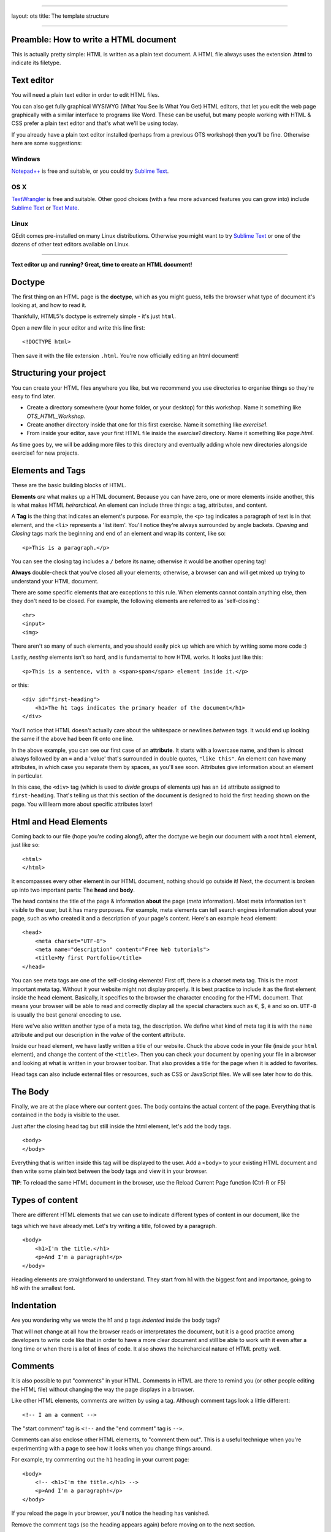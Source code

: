 --------------

layout: ots title: The template structure

--------------

Preamble: How to write a HTML document
--------------------------------------

This is actually pretty simple: HTML is written as a plain text
document. A HTML file always uses the extension **.html** to indicate
its filetype.

Text editor
-----------

You will need a plain text editor in order to edit HTML files.

You can also get fully graphical WYSIWYG (What You See Is What You Get)
HTML editors, that let you edit the web page graphically with a similar
interface to programs like Word. These can be useful, but many people
working with HTML & CSS prefer a plain text editor and that's what we'll
be using today.

If you already have a plain text editor installed (perhaps from a
previous OTS workshop) then you'll be fine. Otherwise here are some
suggestions:

Windows
~~~~~~~

`Notepad++ <http://www.notepad-plus-plus.org/>`__ is free and suitable,
or you could try `Sublime Text <http://www.sublimetext.com/>`__.

OS X
~~~~

`TextWrangler <http://www.barebones.com/products/textwrangler/>`__ is
free and suitable. Other good choices (with a few more advanced features
you can grow into) include `Sublime
Text <http://www.sublimetext.com/>`__ or `Text
Mate <http://macromates.com/>`__.

Linux
~~~~~

GEdit comes pre-installed on many Linux distributions. Otherwise you
might want to try `Sublime Text <http://www.sublimetext.com/>`__ or one
of the dozens of other text editors available on Linux.

--------------

**Text editor up and running? Great, time to create an HTML document!**

Doctype
-------

The ﬁrst thing on an HTML page is the **doctype**, which as you might
guess, tells the browser what type of document it's looking at, and how
to read it.

Thankfully, HTML5's doctype is extremely simple - it's just ``html``.

Open a new file in your editor and write this line first:

::

    <!DOCTYPE html>

Then save it with the file extension ``.html``. You're now officially
editing an html document!

Structuring your project
------------------------

You can create your HTML files anywhere you like, but we recommend you
use directories to organise things so they're easy to find later.

-  Create a directory somewhere (your home folder, or your desktop) for
   this workshop. Name it something like *OTS\_HTML\_Workshop*.

-  Create another directory inside that one for this first exercise.
   Name it something like *exercise1*.

-  From inside your editor, save your first HTML file inside the
   *exercise1* directory. Name it something like *page.html*.

As time goes by, we will be adding more files to this directory and
eventually adding whole new directories alongside exercise1 for new
projects.

Elements and Tags
-----------------

These are the basic building blocks of HTML.

**Elements** *are* what makes up a HTML document. Because you can have
zero, one or more elements inside another, this is what makes HTML
*heirarchical*. An element can include three things: a tag, attributes,
and content.

A **Tag** is the thing that indicates an element's purpose. For example,
the ``<p>`` tag indicates a paragraph of text is in that element, and
the ``<li>`` represents a 'list item'. You'll notice they're always
surrounded by angle backets. *Opening* and *Closing* tags mark the
beginning and end of an element and wrap its content, like so:

::

    <p>This is a paragraph.</p>

You can see the closing tag includes a ``/`` before its name; otherwise
it would be another opening tag!

**Always** double-check that you've closed all your elements; otherwise,
a browser can and will get mixed up trying to understand your HTML
document.

There are some specific elements that are exceptions to this rule. When
elements cannot contain anything else, then they don't need to be
closed. For example, the following elements are referred to as
'self-closing':

::

    <hr>
    <input>
    <img>

There aren't so many of such elements, and you should easily pick up
which are which by writing some more code :)

Lastly, *nesting* elements isn't so hard, and is fundamental to how HTML
works. It looks just like this:

::

    <p>This is a sentence, with a <span>span</span> element inside it.</p>

or this:

::

    <div id="first-heading">
        <h1>The h1 tags indicates the primary header of the document</h1>
    </div>

You'll notice that HTML doesn't actually care about the whitespace or
newlines *between* tags. It would end up looking the same if the above
had been fit onto one line.

In the above example, you can see our first case of an **attribute**. It
starts with a lowercase name, and then is almost always followed by an
``=`` and a 'value' that's surrounded in double quotes, ``"like this"``.
An element can have many attributes, in which case you separate them by
spaces, as you'll see soon. Attributes give information about an element
in particular.

In this case, the ``<div>`` tag (which is used to *divide* groups of
elements up) has an ``id`` attribute assigned to ``first-heading``.
That's telling us that this section of the document is designed to hold
the first heading shown on the page. You will learn more about specific
attributes later!

Html and Head Elements
----------------------

Coming back to our file (hope you're coding along!), after the doctype
we begin our document with a root ``html`` element, just like so:

::

    <html>
    </html>

It encompasses every other element in our HTML document, nothing should
go outside it! Next, the document is broken up into two important parts:
The **head** and **body**.

The head contains the title of the page & information **about** the page
(*meta* information). Most meta information isn't visible to the user,
but it has many purposes. For example, meta elements can tell search
engines information about your page, such as who created it and a
description of your page's content. Here's an example ``head`` element:

::

    <head>
        <meta charset="UTF-8"> 
        <meta name="description" content="Free Web tutorials">
        <title>My first Portfolio</title>
    </head>

You can see meta tags are one of the self-closing elements! First off,
there is a charset meta tag. This is the most important meta tag.
Without it your website might not display properly. It is best practice
to include it as the first element inside the head element. Basically,
it specifies to the browser the character encoding for the HTML
document. That means your browser will be able to read and correctly
display all the special characters such as €, $, è and so on. ``UTF-8``
is usually the best general encoding to use.

Here we've also written another type of a meta tag, the description. We
define what kind of meta tag it is with the ``name`` attribute and put
our description in the *value* of the content attribute.

Inside our head element, we have lastly written a title of our website.
Chuck the above code in your file (inside your ``html`` element), and
change the content of the ``<title>``. Then you can check your document
by opening your file in a browser and looking at what is written in your
browser toolbar. That also provides a title for the page when it is
added to favorites.

Head tags can also include external files or resources, such as CSS or
JavaScript files. We will see later how to do this.

The Body
--------

Finally, we are at the place where our content goes. The body contains
the actual content of the page. Everything that is contained in the body
is visible to the user.

Just after the closing head tag but still inside the html element, let's
add the body tags.

::

    <body>
    </body>

Everything that is written inside this tag will be displayed to the
user. Add a ``<body>`` to your existing HTML document and then write
some plain text between the body tags and view it in your browser.

**TIP**: To reload the same HTML document in the browser, use the Reload
Current Page function (Ctrl-R or F5)

Types of content
----------------

There are different HTML elements that we can use to indicate different
types of content in our document, like the

.. raw:: html

   <p></p> 

tags which we have already met. Let's try writing a title, followed by a
paragraph.

::

    <body>
        <h1>I'm the title.</h1>
        <p>And I'm a paragraph!</p>
    </body>

Heading elements are straightforward to understand. They start from h1
with the biggest font and importance, going to h6 with the smallest
font.

Indentation
-----------

Are you wondering why we wrote the h1 and p tags *indented* inside the
body tags?

That will not change at all how the browser reads or interpretates the
document, but it is a good practice among developers to write code like
that in order to have a more clear document and still be able to work
with it even after a long time or when there is a lot of lines of code.
It also shows the heircharcical nature of HTML pretty well.

Comments
--------

It is also possible to put "comments" in your HTML. Comments in HTML are
there to remind you (or other people editing the HTML file) without
changing the way the page displays in a browser.

Like other HTML elements, comments are written by using a tag. Although
comment tags look a little different:

::

    <!-- I am a comment -->

The "start comment" tag is ``<!--`` and the "end comment" tag is
``-->``.

Comments can also enclose other HTML elements, to "comment them out".
This is a useful technique when you're experimenting with a page to see
how it looks when you change things around.

For example, try commenting out the ``h1`` heading in your current page:

::

    <body>
        <!-- <h1>I'm the title.</h1> -->
        <p>And I'm a paragraph!</p>
    </body>

If you reload the page in your browser, you'll notice the heading has
vanished.

Remove the comment tags (so the heading appears again) before moving on
to the next section.

Images
------

Headings and paragraphs give you the basics of text. What about images?

Images have to kept in separate image files, outside the HTML file. Find
a favourite image on the web and save it in the same directory as your
HTML file (right-click the image in your browser and "Save Image...").

If you don't have a picture in mind then `here's a page with a photo of
some kittens that you can
use <http://www.flickr.com/photos/nengard/67501122/sizes/s/>`__ (Cute
cats on the internet? Egad!)

After you have your image, you can include it in your HTML page by using
an ``<img>`` tag.

::

    <img src="kittens.jpg">

Add the ``<img>`` tag anywhere inside the "body" of your HTML document
where you'd like the image to appear. Replace "kittens.jpg" with the
file name of the image that you saved in the same directory as the HTML
file.

Notice that ``<img>`` is one of the tags that doesn't need a sepaate
closing tag. You could put ``</img>`` after the tag if you like, it
doesn't change the way the browser views the page.

**TIP:** The image source name ("src") of ``kittens.jpg`` is a path
relative to the HTML document. So in this case ``kittens.jpg`` is
located in the same directory, but you could use a name like
``"images/kittens.jpg"`` if you put the image file into a subdirectory
called "images". You can even use full URLs like
``"http://myawesomesite.com/pictures/kittens.jpg"``, but it's best to
avoid this if you can use a relative path instead.

Alt Text
~~~~~~~~

A good habit to get into is using "alt text" to describe the contents of
an image:

::

    <img src="kittens.jpg" alt="Some kittens">

The alt text is a textual description of what's in the image. This is
important for anyone who can't see the images (for instance vision
impaired people using a screenreader.) Any image that isn't purely
decorative should have a description set with the "alt=" attribute.

Putting it all together
-----------------------

So far, our entire document might look like this:

::

    <!DOCTYPE html>
    <html>
        <head>
            <meta charset="UTF-8"> 
            <meta name="description" content="Free Web tutorials">
            <title>My first Portfolio</title>
        </head>
        <body>
            <h1>I'm the title.</h1>
            <p>And I'm a paragraph!</p>
            <p>
                 <img src="kittens.jpg" alt="All the kittens are shown here">
            </p>
            <h3>This is a sub-heading...</h3>
            <p>Well now we're just blathering on.</p>
        </body>
    </html>

Notice that the kitten image is part of its own paragraph here, so it is
shown on a new line in the browser.

Hopefully the document in your file looks similar, but not exactly the
same. You might have changed some of the text... does it all work in
your browser?

Why not use Word?
-----------------

You might wonder why you're writing all these elements by hand, when you
could make up the same stuff in a Word document.

Well, think about some of the cooler websites around that you've seen on
the web, and their complex layouts. Do you think you could replicate
them using Word? How long might it take? That's the power of manual
control that HTML (and CSS, and Javascript) gives to the web and web
developers. You can learn it too!

What's next?
------------

You may be thinking at this stage that your HTML page looks pretty
bland. How can you spice it up a little?

Read on to find out in the next section, `your first styled Hello
World! <style.html>`__.
